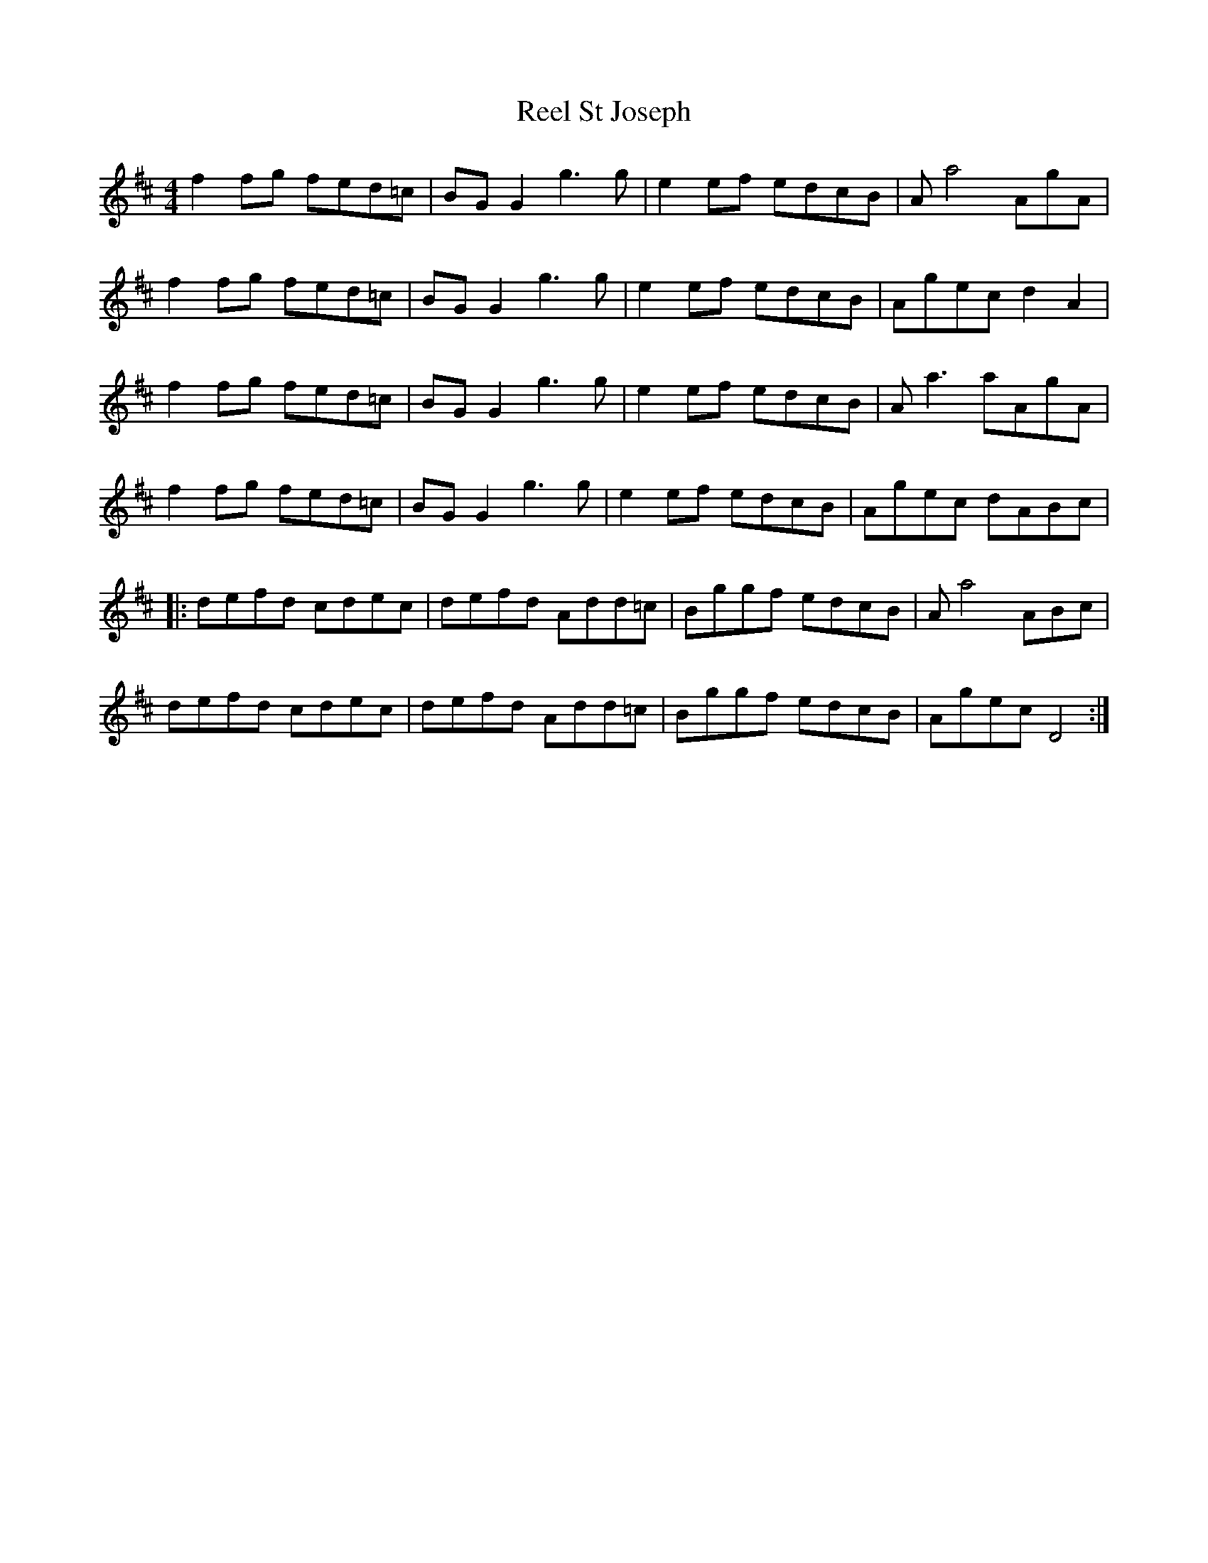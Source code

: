 X: 34215
T: Reel St Joseph
R: reel
M: 4/4
K: Dmajor
f2 fg fed=c|BG G2 g3 g|e2 ef edcB|A a4AgA|
f2 fg fed=c|BG G2 g3 g|e2 ef edcB|Agec d2 A2|
f2 fg fed=c|BG G2 g3 g|e2 ef edcB|Aa3 aAgA|
f2 fg fed=c|BG G2 g3 g|e2 ef edcB|Agec dABc|
|:defd cdec|defd Add=c|Bggf edcB|A a4 ABc|
defd cdec|defd Add=c|Bggf edcB|Agec D4:|

